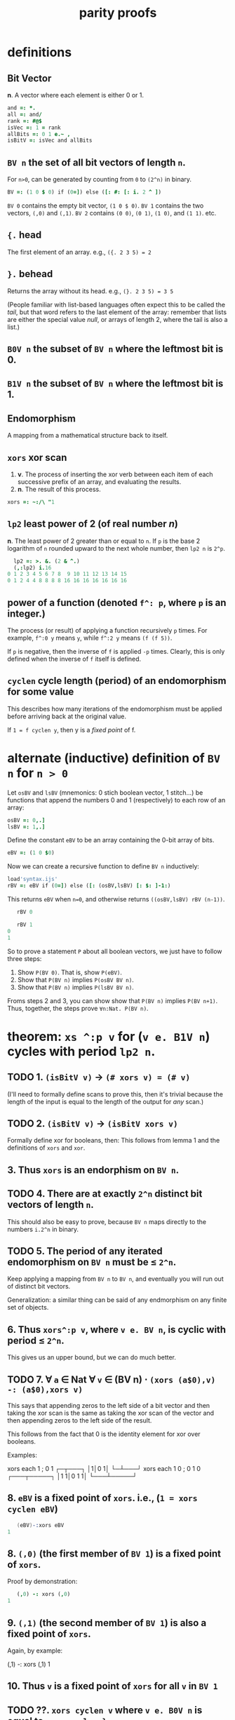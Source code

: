 #+title:  parity proofs

* definitions
:PROPERTIES:
:TS:       <2015-01-24 11:03PM>
:ID:       3bb8lxn0sqg0
:END:

** Bit Vector
*n*. A vector where each element is either 0 or 1.
#+begin_src J
  and =: *.
  all =: and/
  rank =: #@$
  isVec =: 1 = rank
  allBits =: 0 1 e.~ ,
  isBitV =: isVec and allBits
#+end_src

** =BV n= the set of all bit vectors of length =n=.
For =n>0=, can be generated by counting from =0= to =(2^n)= in binary.
#+begin_src J
  BV =: (1 0 $ 0) if (0=]) else ([: #: [: i. 2 ^ ])
#+end_src

=BV 0= contains the empty bit vector, =(1 0 $ 0)=.
=BV 1= contains the two vectors, =(,0)= and =(,1)=.
=BV 2= contains =(0 0)=, =(0 1)=, =(1 0)=, and =(1 1)=.
etc.


** ={.= head
The first element of an array. e.g., =({. 2 3 5) = 2=

** =}.= behead
Returns the array without its head. e.g., =(}. 2 3 5) = 3 5=

(People familiar with list-based languages often expect this to be called the /tail/, but that word refers to the last element of the array: remember that lists are either the special value /null/, or arrays of length 2, where the tail is also a list.)

** =B0V n= the subset of =BV n= where the leftmost bit is 0.

** =B1V n= the subset of =BV n= where the leftmost bit is 1.

** Endomorphism
A mapping from a mathematical structure back to itself.

** =xors= xor scan
1. *v*. The process of inserting the xor verb between each item of each successive prefix of an array, and evaluating the results.
2. *n*. The result of this process.

#+begin_src J
  xors =: ~:/\ "1
#+end_src

** =lp2= least power of 2 (of real number /n/)
*n*. The least power of 2 greater than or equal to =n=. If =p= is the base 2 logarithm of =n= rounded upward to the next whole number, then =lp2 n= is =2^p=.

#+begin_src J
  lp2 =: >. &. (2 & ^.)
  (,:lp2) i.16
0 1 2 3 4 5 6 7 8  9 10 11 12 13 14 15
0 1 2 4 4 8 8 8 8 16 16 16 16 16 16 16
#+end_src

** power of a function (denoted =f^: p=, where =p= is an integer.)
:PROPERTIES:
:TS:       <2015-01-25 03:23AM>
:ID:       1gu9zxz0sqg0
:END:
The process (or result) of applying a function recursively =p= times.
For example, =f^:0 y= means =y=, while =f^:2 y= means =(f (f 5))=.

If =p= is negative, then the inverse of =f= is applied =-p= times. Clearly, this is only defined when the inverse of =f= itself is defined.

** =cyclen= cycle length (period) of an endomorphism for some value
:PROPERTIES:
:TS:       <2015-01-25 04:01AM>
:ID:       8jr4cq11sqg0
:END:
This describes how many iterations of the endomorphism must be applied before arriving back at the original value.

If =1 = f cyclen y=, then y is a /fixed point/ of f.



* alternate (inductive) definition of =BV n= for =n > 0=
:PROPERTIES:
:TS:       <2015-01-25 07:39AM>
:ID:       z66httb1sqg0
:END:

Let =osBV= and =lsBV= (mnemonics: 0 stich boolean vector, 1 stitch...) be functions that append the numbers 0 and 1 (respectively) to each row of an array:

#+begin_src J
  osBV =: 0,.]
  lsBV =: 1,.]
#+end_src

Define the constant =eBV= to be an array containing the 0-bit array of bits.

#+begin_src J
  eBV =: (1 0 $0)
#+end_src

Now we can create a recursive function to define =BV n= inductively:

#+begin_src J
  load'syntax.ijs'
  rBV =: eBV if (0=]) else ([: (osBV,lsBV) [: $: ]-1:)
#+end_src

This returns =eBV= when =n=0=, and otherwise returns =((osBV,lsBV) rBV (n-1))=.

#+begin_src J
     rBV 0

     rBV 1
  0
  1
#+end_src

So to prove a statement =P= about all boolean vectors, we just have to follow three steps:

1. Show =P(BV 0)=. That is, show =P(eBV)=.
2. Show that =P(BV n)= implies =P(osBV BV n)=.
3. Show that =P(BV n)= implies =P(lsBV BV n)=.

Froms steps 2 and 3, you can show show that =P(BV n)= implies =P(BV n+1)=. Thus, together, the steps prove =∀n:Nat. P(BV n)=.


* theorem: =xs ^:p v= for (=v e. B1V n=) cycles with period =lp2 n=.
:PROPERTIES:
:TS:       <2015-01-24 11:28PM>
:ID:       bis4c2p0sqg0
:END:

** TODO 1. =(isBitV v)= → =(# xors v) = (# v)=
:PROPERTIES:
:TS:       <2015-01-24 11:48PM>
:ID:       jkscpzp0sqg0
:END:
(I'll need to formally define scans to prove this, then it's trivial because the length of the input is equal to the length of the output for /any/ scan.)

** TODO 2. =(isBitV v)= → =(isBitV xors v)=
Formally define xor for booleans, then:
This follows from lemma 1 and the definitions of =xors= and =xor=.

** 3. Thus =xors= is an endorphism on =BV n=.

** TODO 4. There are at exactly =2^n= distinct bit vectors of length =n=.
:PROPERTIES:
:TS:       <2015-01-24 11:58PM>
:ID:       k2b5ngq0sqg0
:END:
This should also be easy to prove, because =BV n= maps directly to the numbers =i.2^n= in binary.

** TODO 5. The period of any iterated endomorphism on =BV n= must be ≤ =2^n=.
:PROPERTIES:
:TS:       <2015-01-25 12:06AM>
:ID:       zuld5vq0sqg0
:END:
Keep applying a mapping from =BV n= to =BV n=, and eventually you will run out of distinct bit vectors.

Generalization: a similar thing can be said of any endmorphism on any finite set of objects.

** 6. Thus =xors^:p v=, where =v e. BV n=, is cyclic with period ≤ =2^n=.
:PROPERTIES:
:TS:       <2015-01-25 12:52AM>
:ID:       plifvys0sqg0
:END:
This gives us an upper bound, but we can do much better.

** TODO 7. ∀ =a= ∈ Nat ∀ =v= ∈ (BV n) ⋅ =(xors (a$0),v) -: (a$0),xors v)=
:PROPERTIES:
:TS:       <2015-01-25 01:21AM>
:ID:       up58ibu0sqg0
:END:
This says that appending zeros to the left side of a bit vector and then taking the xor scan is the same as taking the xor scan of the vector and then appending zeros to the left side of the result.

This follows from the fact that 0 is the identity element for xor over booleans.

Examples:

#+begin_example J
   xors each 1 ; 0 1
┌─┬───┐
│1│0 1│
└─┴───┘
   xors each 1 0 ; 0 1 0
┌───┬─────┐
│1 1│0 1 1│
└───┴─────┘
#+end_example


** 8. =eBV= is a fixed point of =xors=. i.e., (=1 = xors cyclen eBV=)
:PROPERTIES:
:TS:       <2015-01-25 08:04AM>
:ID:       bsajhyc1sqg0
:END:

#+begin_src s
   (eBV)-:xors eBV
1
#+end_src

** 8. =(,0)= (the first member of =BV 1=) is a fixed point of =xors=.
:PROPERTIES:
:TS:       <2015-01-25 04:57AM>
:ID:       k6c0wb41sqg0
:END:
Proof by demonstration:

#+begin_src J
   (,0) -: xors (,0)
1
#+end_src

** 9. =(,1)= (the second member of =BV 1=) is also a fixed point of =xors=.
:PROPERTIES:
:TS:       <2015-01-25 05:02AM>
:ID:       z4gc8k41sqg0
:END:
Again, by example:

#+begin_example J
   (,1) -: xors (,1)
1
#+end_example

** 10. Thus =v= is a fixed point of =xors= for all =v= in =BV 1=
:PROPERTIES:
:TS:       <2015-01-25 05:03AM>
:ID:       zwg1al41sqg0
:END:






** TODO ??. =xors cyclen v= where =v e. B0V n= is equal to =xors cyclen }. v=
:PROPERTIES:
:TS:       <2015-01-25 03:18AM>
:ID:       di6kqpz0sqg0
:END:



* TODO the plan
:PROPERTIES:
:TS:       <2015-01-25 09:54AM>
:ID:       ltw51i30tqg0
:END:
I guess the basic line of attack here is to show that =osBV= doesn't increase the cycle length. This means that when you add a new bit, half the search space still has the old cycle length.

=xors= over =BV 1=  has 2 cycles of length 1.

=xors= over =BV 2= maintains the 2 cycles of len 1, and adds two cycles of length 2.

=xors= over =BV 3= maintains the previous 4 cycles, and adds 4 cycles of length 4.

Then we have to talk about =lsBV=.

